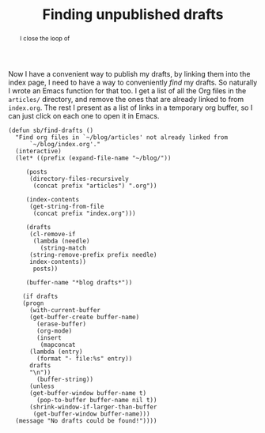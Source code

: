 #+title: Finding unpublished drafts
#+category: Emacs
#+category: Org
#+begin_abstract
I close the loop of
#+end_abstract

Now I have a convenient way to publish my drafts, by linking them into
the index page, I need to have a way to conveniently /find/ my drafts.
So naturally I wrote an Emacs function for that too. I get a list of
all the Org files in the =articles/= directory, and remove the ones that
are already linked to from =index.org=. The rest I present as a list of
links in a temporary org buffer, so I can just click on each one to
open it in Emacs.

#+BEGIN_SRC emacs-lisp -n -r
  (defun sb/find-drafts ()
    "Find org files in `~/blog/articles' not already linked from
		`~/blog/index.org'."
    (interactive)
    (let* ((prefix (expand-file-name "~/blog/"))

	   (posts
	    (directory-files-recursively
	     (concat prefix "articles") ".org"))

	   (index-contents
	    (get-string-from-file
	     (concat prefix "index.org")))

	   (drafts
	    (cl-remove-if
	     (lambda (needle)
	       (string-match
		(string-remove-prefix prefix needle)
		index-contents))
	     posts))

	   (buffer-name "*blog drafts*"))

      (if drafts
	  (progn
	    (with-current-buffer
		(get-buffer-create buffer-name)
	      (erase-buffer)
	      (org-mode)
	      (insert
	       (mapconcat
		(lambda (entry)
		  (format "- file:%s" entry))
		drafts
		"\n"))
	      (buffer-string))
	    (unless
		(get-buffer-window buffer-name t)
	      (pop-to-buffer buffer-name nil t))
	    (shrink-window-if-larger-than-buffer
	     (get-buffer-window buffer-name)))
	(message "No drafts could be found!"))))
#+END_SRC

